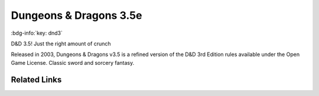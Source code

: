 .. _sys_dnd3:

Dungeons & Dragons 3.5e
#######################

:bdg-info:`key: dnd3`

D&D 3.5! Just the right amount of crunch

Released in 2003, Dungeons & Dragons v3.5 is a refined version of the D&D 3rd Edition rules available under the Open Game License. Classic sword and sorcery fantasy.

Related Links
=============

.. button-link:: https://www.drivethrurpg.com/browse/pub/44/Wizards-of-the-Coast?filters=0_0_44833_0_0
    :color: primary
    :shadow:

    Books

.. button-link:: https://www.d20srd.org/index.htm
    :color: primary
    :shadow:

    SRD









